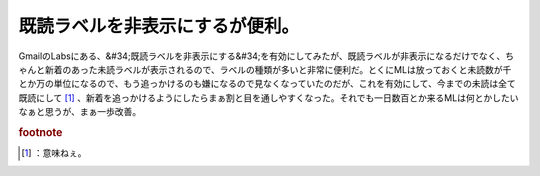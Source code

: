 ﻿既読ラベルを非表示にするが便利。
################################


GmailのLabsにある、&#34;既読ラベルを非表示にする&#34;を有効にしてみたが、既読ラベルが非表示になるだけでなく、ちゃんと新着のあった未読ラベルが表示されるので、ラベルの種類が多いと非常に便利だ。とくにMLは放っておくと未読数が千とか万の単位になるので、もう追っかけるのも嫌になるので見なくなっていたのだが、これを有効にして、今までの未読は全て既読にして [#]_ 、新着を追っかけるようにしたらまぁ割と目を通しやすくなった。それでも一日数百とか来るMLは何とかしたいなぁと思うが、まぁ一歩改善。


.. rubric:: footnote

.. [#] ：意味ねぇ。



.. author:: mkouhei
.. categories:: computer, 
.. tags::


